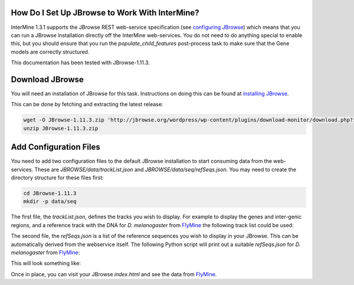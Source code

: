 How Do I Set Up JBrowse to Work With InterMine?
-----------------------------------------------

InterMine 1.3.1 supports the JBrowse REST web-service specification
(see `configuring JBrowse`_) which means that you can run a JBrowse installation
directly off the InterMine web-services. You do not need to do anything
special to enable this, but you should ensure that you run the
`populate_child_features` post-process task to make sure that the
Gene models are correctly structured.

This documentation has been tested with JBrowse-1.11.3.

Download JBrowse
-----------------

You will need an installation of JBrowse for this task. Instructions on doing
this can be found at `installing JBrowse`_.

This can be done by fetching and extracting the latest release:

.. code-block:: bash

    wget -O JBrowse-1.11.3.zip 'http://jbrowse.org/wordpress/wp-content/plugins/download-monitor/download.php?id=93'
    unzip JBrowse-1.11.3.zip

Add Configuration Files
-----------------------

You need to add two configuration files to the default JBrowse installation
to start consuming data from the web-services. These are `JBROWSE/data/trackList.json`
and `JBROWSE/data/seq/refSeqs.json`. You may need to create the directory structure
for these files first:

.. code-block:: bash

    cd JBrowse-1.11.3
    mkdir -p data/seq

The first file, the `trackList.json`, defines the tracks you wish to display. For example
to display the genes and inter-genic regions, and a reference track with the DNA for
*D. melanogaster* from FlyMine_ the following track list could be used:

.. code-block:: json
    {
        "tracks": [
            {
                "label":      "my_gene_track",
                "key":        "Genes",
                "type":       "JBrowse/View/Track/CanvasFeatures",
                "storeClass": "JBrowse/Store/SeqFeature/REST",
                "baseUrl":    "http://www.flymine.org/query/service/jbrowse/7227",
                "query": {
                    "type": "Gene" 
                }
            },
                {
                "label":      "my_intergenic_track",
                "key":        "Intergenic Regions",
                "type":       "JBrowse/View/Track/CanvasFeatures",
                "storeClass": "JBrowse/Store/SeqFeature/REST",
                "baseUrl":    "http://www.flymine.org/query/service/jbrowse/7227",
                "query": {
                    "type": "IntergenicRegion" 
                }
            },
            {
                "label":      "my_sequence_track",
                "key":        "DNA",
                "type":       "JBrowse/View/Track/Sequence",
                "storeClass": "JBrowse/Store/SeqFeature/REST",
                "baseUrl":    "http://www.flymine.org/query/service/jbrowse/7227",
                "query": {
                    "reference": true
                }
            }
        ]
    }

The second file, the `refSeqs.json` is a list of the reference sequences you wish to display
in your JBrowse. This can be automatically derived from the webservice itself. The following
Python script will print out a suitable `refSeqs.json` for *D. melanogaster* from FlyMine_:

.. code-block:: python
    import json
    import intermine.webservice

    sq = intermine.webservice.Service("http://www.flymine.org/query")
    refs = sq.model.Chromosome.where("length", ">", 0).where("organism.taxonId", "=", "7227")

    print json.dumps([{"name": r.primaryIdentifier, "start": 0, "end": r.length} for r in refs])

This will look something like:

.. code-block:: json
    [
        {"start": 0, "end": 23011544, "name": "2L"},
        {"start": 0, "end": 24543557, "name": "3L"},
        {"start": 0, "end": 27905053, "name": "3R"},
        {"start": 0, "end": 22422827, "name": "X"},
        {"start": 0, "end": 21146708, "name": "2R"},
        {"start": 0, "end": 204112, "name": "XHet"},
        {"start": 0, "end": 3288761, "name": "2RHet"},
        {"start": 0, "end": 10049037, "name": "U"},
        {"start": 0, "end": 1351857, "name": "4"}, 
        {"start": 0, "end": 19517, "name": "dmel_mitochondrion_genome"},
        {"start": 0, "end": 2517507, "name": "3RHet"},
        {"start": 0, "end": 368872, "name": "2LHet"},
        {"start": 0, "end": 2555491, "name": "3LHet"}, 
        {"start": 0, "end": 347038, "name": "YHet"},
        {"start": 0, "end": 29004656, "name": "Uextra"}
    ]

Once in place, you can visit your JBrowse `index.html` and see the data from FlyMine_.

.. _configuring JBrowse: http://gmod.org/wiki/JBrowse_Configuration_Guide
.. _installing JBrowse: http://gmod.org/wiki/JBrowse_Configuration_Guide#Making_a_New_JBrowse
.. _FlyMine: http://www.flymine.org
